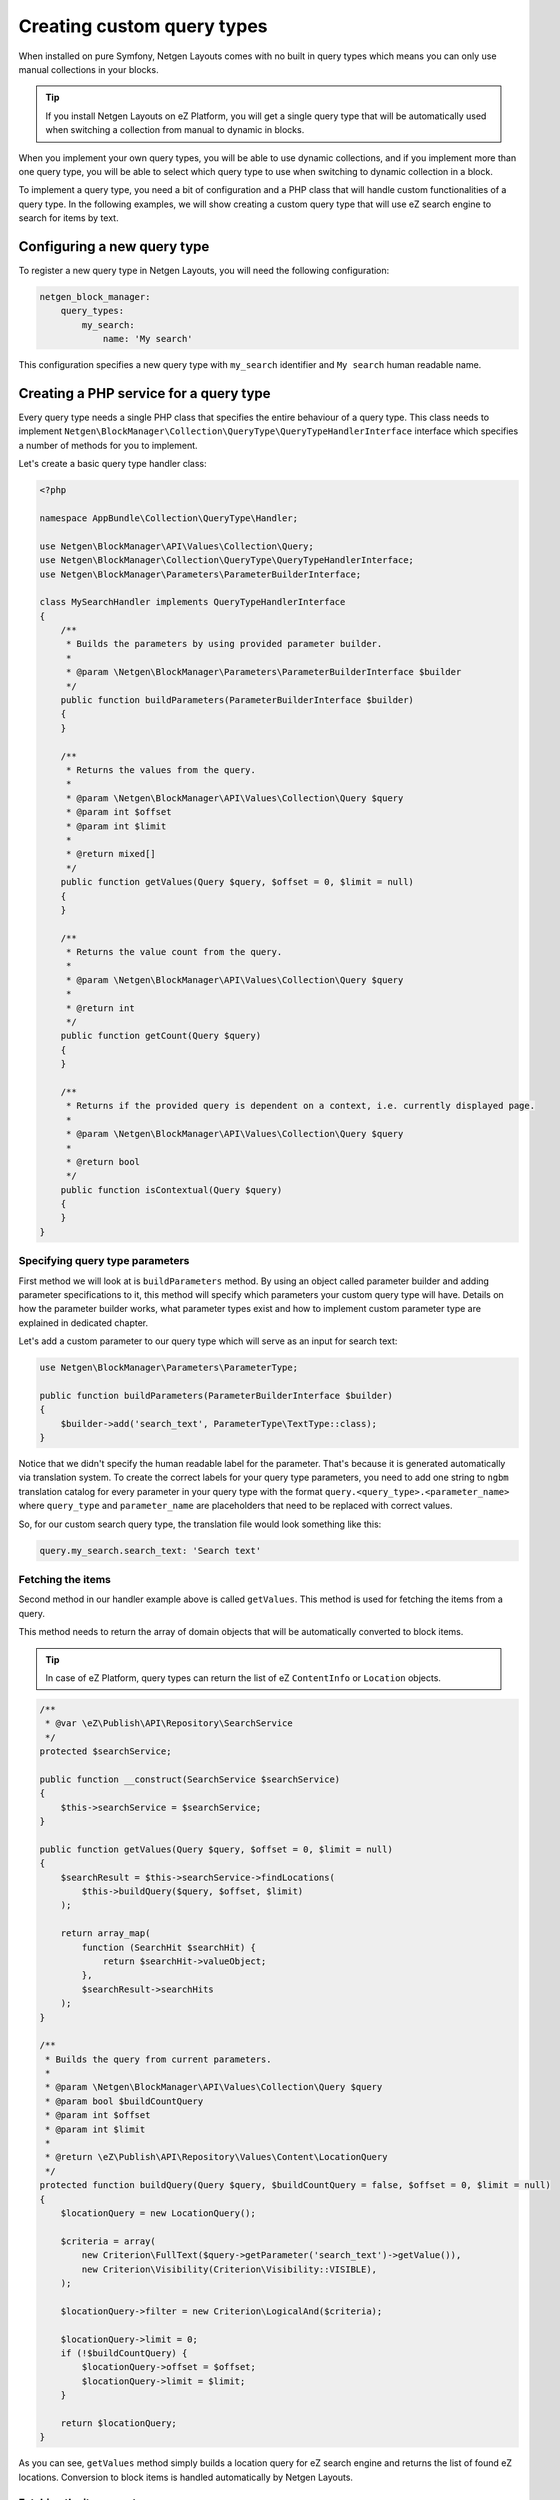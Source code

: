 Creating custom query types
===========================

When installed on pure Symfony, Netgen Layouts comes with no built in query
types which means you can only use manual collections in your blocks.

.. tip::

    If you install Netgen Layouts on eZ Platform, you will get a single query
    type that will be automatically used when switching a collection from manual
    to dynamic in blocks.

When you implement your own query types, you will be able to use dynamic
collections, and if you implement more than one query type, you will be able to
select which query type to use when switching to dynamic collection in a block.

To implement a query type, you need a bit of configuration and a PHP class that
will handle custom functionalities of a query type. In the following examples,
we will show creating a custom query type that will use eZ search engine to
search for items by text.

Configuring a new query type
----------------------------

To register a new query type in Netgen Layouts, you will need the following
configuration:

.. code-block:: yaml

    netgen_block_manager:
        query_types:
            my_search:
                name: 'My search'

This configuration specifies a new query type with ``my_search`` identifier and
``My search`` human readable name.

Creating a PHP service for a query type
---------------------------------------

Every query type needs a single PHP class that specifies the entire behaviour of
a query type. This class needs to implement
``Netgen\BlockManager\Collection\QueryType\QueryTypeHandlerInterface`` interface
which specifies a number of methods for you to implement.

Let's create a basic query type handler class:

.. code-block:: php

    <?php

    namespace AppBundle\Collection\QueryType\Handler;

    use Netgen\BlockManager\API\Values\Collection\Query;
    use Netgen\BlockManager\Collection\QueryType\QueryTypeHandlerInterface;
    use Netgen\BlockManager\Parameters\ParameterBuilderInterface;

    class MySearchHandler implements QueryTypeHandlerInterface
    {
        /**
         * Builds the parameters by using provided parameter builder.
         *
         * @param \Netgen\BlockManager\Parameters\ParameterBuilderInterface $builder
         */
        public function buildParameters(ParameterBuilderInterface $builder)
        {
        }

        /**
         * Returns the values from the query.
         *
         * @param \Netgen\BlockManager\API\Values\Collection\Query $query
         * @param int $offset
         * @param int $limit
         *
         * @return mixed[]
         */
        public function getValues(Query $query, $offset = 0, $limit = null)
        {
        }

        /**
         * Returns the value count from the query.
         *
         * @param \Netgen\BlockManager\API\Values\Collection\Query $query
         *
         * @return int
         */
        public function getCount(Query $query)
        {
        }

        /**
         * Returns if the provided query is dependent on a context, i.e. currently displayed page.
         *
         * @param \Netgen\BlockManager\API\Values\Collection\Query $query
         *
         * @return bool
         */
        public function isContextual(Query $query)
        {
        }
    }

Specifying query type parameters
~~~~~~~~~~~~~~~~~~~~~~~~~~~~~~~~

First method we will look at is ``buildParameters`` method. By using an object
called parameter builder and adding parameter specifications to it, this method
will specify which parameters your custom query type will have. Details on how
the parameter builder works, what parameter types exist and how to implement
custom parameter type are explained in dedicated chapter.

Let's add a custom parameter to our query type which will serve as an input for
search text:

.. code-block:: php

    use Netgen\BlockManager\Parameters\ParameterType;

    public function buildParameters(ParameterBuilderInterface $builder)
    {
        $builder->add('search_text', ParameterType\TextType::class);
    }

Notice that we didn't specify the human readable label for the parameter.
That's because it is generated automatically via translation system. To
create the correct labels for your query type parameters, you need to add one
string to ``ngbm`` translation catalog for every parameter in your query type
with the format ``query.<query_type>.<parameter_name>`` where ``query_type`` and
``parameter_name`` are placeholders that need to be replaced with correct values.

So, for our custom search query type, the translation file would look something
like this:

.. code-block:: yaml

    query.my_search.search_text: 'Search text'

Fetching the items
~~~~~~~~~~~~~~~~~~

Second method in our handler example above is called ``getValues``. This method
is used for fetching the items from a query.

This method needs to return the array of domain objects that will be
automatically converted to block items.

.. tip::

    In case of eZ Platform, query types can return the list of eZ ``ContentInfo``
    or ``Location`` objects.

.. code-block:: php

    /**
     * @var \eZ\Publish\API\Repository\SearchService
     */
    protected $searchService;

    public function __construct(SearchService $searchService)
    {
        $this->searchService = $searchService;
    }

    public function getValues(Query $query, $offset = 0, $limit = null)
    {
        $searchResult = $this->searchService->findLocations(
            $this->buildQuery($query, $offset, $limit)
        );

        return array_map(
            function (SearchHit $searchHit) {
                return $searchHit->valueObject;
            },
            $searchResult->searchHits
        );
    }

    /**
     * Builds the query from current parameters.
     *
     * @param \Netgen\BlockManager\API\Values\Collection\Query $query
     * @param bool $buildCountQuery
     * @param int $offset
     * @param int $limit
     *
     * @return \eZ\Publish\API\Repository\Values\Content\LocationQuery
     */
    protected function buildQuery(Query $query, $buildCountQuery = false, $offset = 0, $limit = null)
    {
        $locationQuery = new LocationQuery();

        $criteria = array(
            new Criterion\FullText($query->getParameter('search_text')->getValue()),
            new Criterion\Visibility(Criterion\Visibility::VISIBLE),
        );

        $locationQuery->filter = new Criterion\LogicalAnd($criteria);

        $locationQuery->limit = 0;
        if (!$buildCountQuery) {
            $locationQuery->offset = $offset;
            $locationQuery->limit = $limit;
        }

        return $locationQuery;
    }

As you can see, ``getValues`` method simply builds a location query for eZ
search engine and returns the list of found eZ locations. Conversion to block
items is handled automatically by Netgen Layouts.

Fetching the item count
~~~~~~~~~~~~~~~~~~~~~~~

To retrieve the item count from the query type, we use the ``getCount`` method:

.. code-block:: php

    public function getCount(Query $query)
    {
        $searchResult = $this->searchService->findLocations(
            $this->buildQuery($query, true)
        );

        return $searchResult->totalCount;
    }

Contextual queries
~~~~~~~~~~~~~~~~~~

A contextual query is a query which needs the current context (i.e. current
page) to run. Think of a situation where you have a layout with a block which
shows top 5 items from the category it is applied to. Contextual query removes
the need to create five different layouts for five different categories just so
you can change the parent category from which to fetch the items. Instead, in a
contextual query, you will take the currently displayed category and use it as
the parent, making it possible to have only one layout for all five different
categories.

In order for the system to work properly with contextual queries, one method is
used, ``isContextual``, which signals to the system if the query is contextual
or not. Most of the time, this method will return a value of a boolean parameter
specified inside of the query which decides if a query is contextual or not, for
example:

  .. code-block:: php

      public function isContextual(Query $query)
      {
          return $query->getParameter('use_current_location')->getValue() === true;
      }

In our case, we will simply return ``false`` from ``isContextual`` method:

.. code-block:: php

    public function isContextual(Query $query)
    {
        return false;
    }

Defining the Symfony service for our handler
--------------------------------------------

To connect the created handler with query type configuration, we need to
register the handler in Symfony DIC:

.. code-block:: yaml

    services:
        app.collection.query_type.handler.my_search:
            class: AppBundle\Collection\QueryType\Handler\MySearchHandler
            arguments:
                - "@ezpublish.api.service.search"
            tags:
                - { name: netgen_block_manager.collection.query_type_handler, type: my_search }

This configuration is a fairly regular specification of services in Symfony,
however, to correctly recognize our PHP class as a query type handler, we need
to tag it with ``netgen_block_manager.collection.query_type_handler`` tag and
attach to it an ``type`` key with a value which equals to the identifier of
query type we configured at the beginning (in this case ``my_search``).

After this, our query type is ready for usage.
